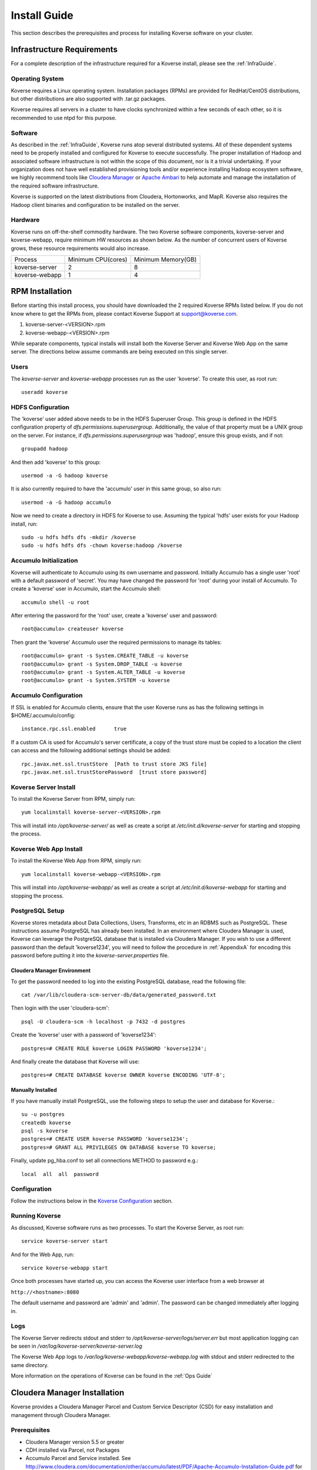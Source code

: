 
.. _InstallGuide:

==============
Install Guide
==============

This section describes the prerequisites and process for installing Koverse software on your cluster.

Infrastructure Requirements
^^^^^^^^^^^^^^^^^^^^^^^^^^^
For a complete description of the infrastructure required for a Koverse install, please see the :ref:`InfraGuide`.

Operating System
----------------
Koverse requires a Linux operating system. Installation packages (RPMs) are provided for RedHat/CentOS distributions, but other distributions are also supported with .tar.gz packages.

Koverse requires all servers in a cluster to have clocks synchronized within a few seconds of each other, so it is recommended to use ntpd for this purpose.

Software
--------
As described in the :ref:`InfraGuide`, Koverse runs atop several distributed systems. All of these dependent systems need to be properly installed and configured for Koverse to execute successfully. The proper installation of Hadoop and associated software infrastructure is not within the scope of this document, nor is it a trivial undertaking. If your organization does not have well established provisioning tools and/or experience installing Hadoop ecosystem software, we highly recommend tools like `Cloudera Manager`_ or `Apache Ambari`_ to help automate and manage the installation of the required software infrastructure.

.. _Cloudera Manager: https://cloudera.com/products/cloudera-manager.html
.. _Apache Ambari: http://hortonworks.com/hadoop/ambari/

Koverse is supported on the latest distributions from Cloudera, Hortonworks, and MapR. Koverse also requires the Hadoop client binaries and configuration to be installed on the server.


Hardware
--------
Koverse runs on off-the-shelf commodity hardware. The two Koverse software components, koverse-server and koverse-webapp, require minimum HW resources as shown below. As the number of concurrent users of Koverse grows, these resource requirements would also increase.

+----------------+--------------------+--------------------+
| Process        | Minimum CPU(cores) | Minimum Memory(GB) |
+----------------+--------------------+--------------------+
| koverse-server | 2                  | 8                  |
+----------------+--------------------+--------------------+
| koverse-webapp | 1                  | 4                  |
+----------------+--------------------+--------------------+


.. _RpmInstallation:

RPM Installation
^^^^^^^^^^^^^^^^

Before starting this install process, you should have downloaded the 2 required Koverse RPMs listed below. If you do not know where to get the RPMs from, please contact Koverse Support at support@koverse.com.

#. koverse-server-<VERSION>.rpm
#. koverse-webapp-<VERSION>.rpm

While separate components, typical installs will install both the Koverse Server and Koverse Web App on the same server. The directions below assume commands are being executed on this single server.

Users
-----

The *koverse-server* and *koverse-webapp* processes run as the user 'koverse'. To create this user, as root run::

  useradd koverse

HDFS Configuration
------------------

The 'koverse' user added above needs to be in the HDFS Superuser Group. This group is defined in the HDFS configuration property of *dfs.permissions.superusergroup*. Additionally, the value of that property must be a UNIX group on the server. For instance, if *dfs.permissions.superusergroup* was 'hadoop', ensure this group exists, and if not::

  groupadd hadoop

And then add 'koverse' to this group::

  usermod -a -G hadoop koverse

It is also currently required to have the 'accumulo' user in this same group, so also run::

  usermod -a -G hadoop accumulo

Now we need to create a directory in HDFS for Koverse to use. Assuming the typical 'hdfs' user exists for your Hadoop install, run::

 sudo -u hdfs hdfs dfs -mkdir /koverse
 sudo -u hdfs hdfs dfs -chown koverse:hadoop /koverse

.. _AccumuloInit:

Accumulo Initialization
-----------------------

Koverse will authenticate to Accumulo using its own username and password. Initially Accumulo has a single user 'root' with a default password of 'secret'. You may have changed the password for 'root' during your install of Accumulo. To create a 'koverse' user in Accumulo, start the Accumulo shell::

  accumulo shell -u root

After entering the password for the 'root' user, create a 'koverse' user and password::

  root@accumulo> createuser koverse

Then grant the 'koverse' Accumulo user the required permissions to manage its tables::

 root@accumulo> grant -s System.CREATE_TABLE -u koverse
 root@accumulo> grant -s System.DROP_TABLE -u koverse
 root@accumulo> grant -s System.ALTER_TABLE -u koverse
 root@accumulo> grant -s System.SYSTEM -u koverse

Accumulo Configuration
----------------------

If SSL is enabled for Accumulo clients, ensure that the user Koverse runs as has the following settings in $HOME/.accumulo/config::

  instance.rpc.ssl.enabled	true

If a custom CA is used for Accumulo's server certificate, a copy of the trust store must be copied to a location the client can access and the following additional settings should be added::

  rpc.javax.net.ssl.trustStore	[Path to trust store JKS file]
  rpc.javax.net.ssl.trustStorePassword	[trust store password]

Koverse Server Install
----------------------

To install the Koverse Server from RPM, simply run::

  yum localinstall koverse-server-<VERSION>.rpm

This will install into */opt/koverse-server/* as well as create a script at */etc/init.d/koverse-server* for starting and stopping the process.

Koverse Web App Install
-----------------------

To install the Koverse Web App from RPM, simply run::

  yum localinstall koverse-webapp-<VERSION>.rpm

This will install into */opt/koverse-webapp/* as well as create a script at */etc/init.d/koverse-webapp* for starting and stopping the process.

.. _PostgreSQLSetup:

PostgreSQL Setup
----------------

Koverse stores metadata about Data Collections, Users, Transforms, etc in an RDBMS such as PostgreSQL. These instructions assume PostgreSQL has already been installed. In an environment where Cloudera Manager is used, Koverse can leverage the PostgreSQL database that is installed via Cloudera Manager. If you wish to use a different password than the default 'koverse1234', you will need to follow the procedure in :ref:`AppendixA` for encoding this password before putting it into the *koverse-server.properties* file.

Cloudera Manager Environment
~~~~~~~~~~~~~~~~~~~~~~~~~~~~

To get the password needed to log into the existing PostgreSQL database, read the following file::

  cat /var/lib/cloudera-scm-server-db/data/generated_password.txt

Then login with the user 'cloudera-scm'::

  psql -U cloudera-scm -h localhost -p 7432 -d postgres

Create the 'koverse' user with a password of 'koverse1234'::

  postgres=# CREATE ROLE koverse LOGIN PASSWORD 'koverse1234';

And finally create the database that Koverse will use::

  postgres=# CREATE DATABASE koverse OWNER koverse ENCODING 'UTF-8';

Manually Installed
~~~~~~~~~~~~~~~~~~

If you have manually install PostgreSQL, use the following steps to setup the user and database for Koverse.::

  su -u postgres
  createdb koverse
  psql -s koverse
  postgres=# CREATE USER koverse PASSWORD 'koverse1234';
  postgres=# GRANT ALL PRIVILEGES ON DATABASE koverse TO koverse;

Finally, update pg_hba.conf to set all connections METHOD to password e.g.::

	local  all  all  password

Configuration
-------------

Follow the instructions below in the `Koverse Configuration`_ section.

Running Koverse
---------------

As discussed, Koverse software runs as two processes. To start the Koverse Server, as root run::

  service koverse-server start

And for the Web App, run::

  service koverse-webapp start

Once both processes have started up, you can access the Koverse user interface from a web browser at

``http://<hostname>:8080``

The default username and password are 'admin' and 'admin'. The password can be changed immediately after logging in.

Logs
----
The Koverse Server redirects stdout and stderr to */opt/koverse-server/logs/server.err* but most application logging can be seen in */var/log/koverse-server/koverse-server.log*

The Koverse Web App logs to */var/log/koverse-webapp/koverse-webapp.log* with stdout and stderr redirected to the same directory.

More information on the operations of Koverse can be found in the :ref:`Ops Guide`

.. _ClouderaParcelInstallation:

Cloudera Manager Installation
^^^^^^^^^^^^^^^^^^^^^^^^^^^^^^^

Koverse provides a Cloudera Manager Parcel and Custom Service Descriptor (CSD) for easy installation and management through Cloudera Manager.

Prerequisites
---------------
- Cloudera Manager version 5.5 or greater
- CDH installed via Parcel, not Packages
- Accumulo Parcel and Service installed. See http://www.cloudera.com/documentation/other/accumulo/latest/PDF/Apache-Accumulo-Installation-Guide.pdf for more details.

Files
-------
The following files are provided to support both online and offline installs.

KOVERSE-<VERSION>.jar
  CSD for Koverse
KOVERSE-<VERSION>-<ARCHITECTURE>.parcel
  Parcel file (download for offline install)
KOVERSE-<VERSION>-<ARCHITECTURE>.parcel.sha
  Parcel SHA file (download for offline install)
manifest.json
  Repository file for local parcel repository (download for offline install)


CSD Installation
-------------------

- Copy the CSD file onto the Cloudera Manager server and place it in */opt/cloudera/csd*
- Change the permissions on the CSD file
  ::

    chmod 644 /opt/cloudera/csd/KOVERSE-2.0.jar

- Change the owner of the CSD file to *cloudera-scm*
  ::

    chown cloudera-scm:cloudera-scm /opt/cloudera/csd/KOVERSE-2.0.jar

- Restart Cloudera Manager to pick up the new Koverse Service from the Cloudera Service Descriptor
  ::

    service cloudera-scm-server restart

- For further reference: http://www.cloudera.com/documentation/enterprise/5-5-x/topics/cm_mc_addon_services.html

Manual Parcel Installation (Optional)
-----------------------------------------
The CSD automatically installs the parcel repository where Cloudera Manager can download the Koverse Parcel from. If you are installing on a cluster without Internet connectivity though, you will need to manually install the Koverse parcel and checksum to the local parcel respository.

- Copy the parcel file and SHA file to */opt/cloudera/parcel-repo*
- Copy over manifest.repo to */opt/cloudera/parcel-repo*
- Change ownership of all files *cloudera-scm*
  ::

    chown cloudera-scm:cloudera-scm /opt/cloudera/parcel-repo/*


Distribute and Activate Parcel(s)
----------------------------------
1. Click the Parcel icon in the menu bar of the Cloudera Manager UI. The Koverse parcel should be visible in the list. If not, click the *Check for new Parcels* button.
2. Click the *Download* button. Once downloaded, the button becomes the *Distribute* button.
3. Click the *Distribute* button. Once distribuetd, the button become the *Active* button.
4. Click the *Activate* button.

As described in the :ref:`InfraGuide`, Koverse depends on Apache Accumulo 1.6 for data storage. If you do not have it installed already, you should now install the ACCUMULO 1.6.0 Parcel. Follow the above Download, Distribute, and Activate process and then install the Accumulo Service.

Configuration
-------------
Currently there are a few manual configuration steps that need to occur before adding and starting the Koverse Service in Cloudera Manager. In the future, these will be automated as part of the parcel install. All of these should be performed on the host where you will install the Koverse Service.

- Ensure that *dfs.permissions.superusergroup* is set to an existing Unix group. You can check the value of this property in Cloudera Manger by navigating to the HDFS Service and then selecting the Configuration tab and searching for this property. On the host you can view */etc/group* to confirm this group exists. A *dfs.permissions.superusergroup* value of "hadoop" is used in the examples below.
- Add koverse and accumulo users to the superusergroup
  ::

    usermod -a -G hadoop koverse
    usermod -a -G hadoop accumulo

- Ensure that the java binaries are available in the path for the koverse user.  If these are not already in the system path somewhere, it can be added using these commands
  ::

    alternatives --install /usr/bin/java java /usr/java/jdk1.7.0_67-cloudera/bin/java 120 --slave /usr/bin/keytool keytool /usr/java/jdk1.7.0_67-cloudera/bin/keytool --slave /usr/bin/rmiregistry rmiregistry /usr/java/jdk1.7.0_67-cloudera/bin/rmiregistry

    alternatives --install /usr/bin/javac javac /usr/java/jdk1.7.0_67-cloudera/bin/javac 120 --slave /usr/bin/jar  jar  /usr/java/jdk1.7.0_67-cloudera/bin/jar --slave /usr/bin/rmic rmic /usr/java/jdk1.7.0_67-cloudera/bin/rmic


Add the Koverse Service
-------------------------
1. In Cloudera Manager, click the dropdown menu for your cluster and click *Add a Service*.
2. Select the Koverse Service and click the *Continue* button.
3. Select the host where you want to install the Koverse Server and Koverse Web Server Roles. The same server should be selected for both Roles. Click the *Continue* button.
4. Enter the initial configuration

  a. Accumulo Instance: This is the instance name for the Accumulo cluster. It can be found in Cloudera Manager in Configuration section of the Accumulo Service under *accumulo_instance_name*
  b. JDBC connection string: It is recommended to share the existing PostgreSQL database server that Cloudera Manager uses. If you have installed the Koverse Roles on the same host as you are running the Cloudera Manager server, you can leave the default value of "jdbc:postgresql://localhost:7432/koverse". If you have installed the Koverse Roles on a different host, you will need to update the host in the connection string to the hostname of the Cloudera Manager server. Also if running on a different host, you may need to update the PostgreSQL configuration in */var/lib/cloudera-scm-server-db/data/pg_hba.conf* to allow remote connections to the *koverse* database.
  c. Zookeeper Servers: A comma separated list of host:port where ZooKeeper is running. The hosts can be seen in Cloudera Manager under the ZooKeeper Service on the Instances tab.
  d. PostgreSQL Password: this can be left blank if you are using the Cloudera Manager PostgreSQL database as the installation process will automatically retrieve the login credentials.
  e. Accumulo Password: The password for the root user in Accumulo. Accumulo's default is "secret".


Verify that everything has installed and started properly:


Koverse Configuration
^^^^^^^^^^^^^^^^^^^^^

Environment
-----------
The 'koverse' user needs to have the 'java' command in their path for the Koverse startup scripts to execute correctly. Again, this needs to be Oracle Java 1.7 or 1.8.

The environment variable *HADOOP_CONF_DIR* needs to be set for the 'koverse' user so Koverse can take advantage of the Hadoop client configuration. The startup script */opt/koverse-server/bin/startup.sh* will default this environment variable to */etc/hadoop/conf* if it is not already set.

koverse-server.properties
-------------------------

Many of the available configuration properties for Koverse can be left to their default values. Please see the :ref:`ConfigurationGuide` for the complete list of properties. */opt/koverse-server/conf/koverse-server.properties* is where required properties can be set or defaults overriden. A few of these commonly set user properties are discussed below.

**com.koverse.server.jdbc.user**

**com.koverse.server.jdbc.password**

These two properties control how Koverse is authenticated to PostgreSQL and need to follow the username and password from :ref:`PostgreSQLSetup`. The password value is encoded to avoid plaintext passwords, so again if the password choosen was different from the default of 'koverse1234', you will need to follow the process in :ref:`AppendixA` for generating the encoded value for this property.

**com.koverse.server.jdbc.url**

The value of this property needs to be updated to the correct hostname and port of your PostgreSQL install

**com.koverse.server.spark.mode**

If you are running Spark-on-YARN, the value of this property should be 'yarn'. If you are running Spark standalone, set the value to 'master'.

**com.koverse.server.spark.dir**

This needs to be set to the directory where Spark is installed locally. Koverse uses the 'spark-submit' script and therefore needs to know where it is located.

**dataStoreSetting.instanceName**

The Accumulo instance name can be seen when logging into the Accumulo shell. For instance, the instance name seen below is 'accumulo'::

 -bash-4.1$ accumulo shell -u koverse
  Password: ******

  Shell - Apache Accumulo Interactive Shell
  -
  - version: 1.6.0-cdh5.1.4
  - instance name: accumulo
  - instance id: 3056fcc7-edbd-463b-9bab-5def770d79e0
  -
  - type 'help' for a list of available commands
  -
  koverse@accumulo>

**dataStoreSetting.username**

This is the Accumulo user, likely 'koverse', that was created in :ref:`AccumuloInit`

**dataStoreSetting.password**

This is the password for the Accumulo user created in :ref:`AccumuloInit`

**dataStoreSetting.zookeeperServers**

This is a comma-separated list of ZooKeeper servers in the form of <HOSTNAME>:<PORT>. The default ZooKeeper port is 2181.

koverse-webapp.properties
-------------------------

Again, please see the :ref:`ConfigurationGuide` for the complete list of properties that can be set for the Koverse Web App. */opt/koverse-webapp/conf/koverse-webapp.properties* is where required properties can be set or defaults overriden, for example to change the ports for the web server or to enable and configure HTTPS.

Koverse Aggregation Library Distribution
----------------------------------------

In order to utilize the :ref:`aggregation <AggregationIntro>` functions of Koverse, the koverse-aggregation-<VERSION>.jar needs to be deployed to a location where Accumulo can load it. The default location would be in $ACCUMULO_HOME/lib/ext on all Accumulo tablet servers. This JAR file can be found on the Koverse Server in */opt/koverse-server/lib/koverse-aggregation-<VERSION>.jar*





.. _AppendixA:

Appendix A: Changing Encoded Passwords
--------------------------------------

If you are changing a password from its default you will need to run the koverse-squirrel utility to encode the password and store it in koverse-server.properties.

When Koverse runs, it uses the value in the *com.koverse.license.verification* property as a symmetric key to encode and decode the value of passwords. This is not intended to be a cryptographically secure solution, but simply to provide some level of obfuscation versus plaintext passwords.

To generate a new encoded password, run::

  sh /opt/koverse-server/bin/licensetool.sh -m encrypt

First enter the *com.koverse.license.verification* value from *koverse-server.properties* when prompted. Then you will be prompted to enter the password that you wish to encoded. Copy and paste the encoded password into the properties file, for example to change the value for *com.koverse.server.jdbc.password*
